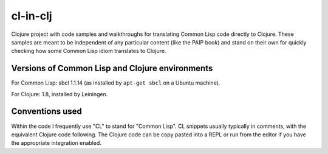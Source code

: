 cl-in-clj
---------

Clojure project with code samples and walkthroughs for translating Common Lisp
code directly to Clojure. These samples are meant to be independent of any
particular content (like the PAIP book) and stand on their own for quickly
checking how some Common Lisp idiom translates to Clojure.

Versions of Common Lisp and Clojure environments
================================================

For Common Lisp: sbcl 1.1.14 (as installed by ``apt-get sbcl`` on a Ubuntu
machine).

For Clojure: 1.8, installed by Leiningen.

Conventions used
================

Within the code I frequently use "CL" to stand for "Common Lisp". CL snippets
usually typically in comments, with the equivalent Clojure code following. The
Clojure code can be copy pasted into a REPL or run from the editor if you have
the appropriate integration enabled.
